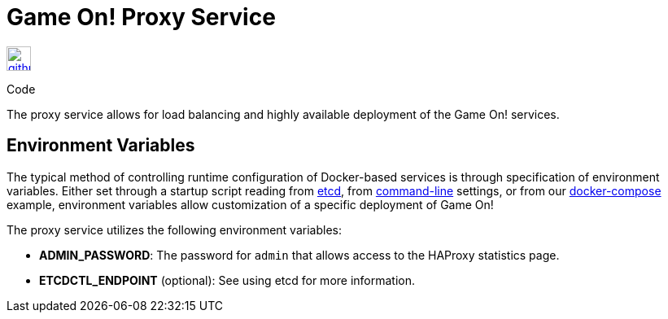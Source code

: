 = Game On! Proxy Service
:icons: font

[[img-github]]
image::github.png[alt="github", width="30", height="30", link="https://github.com/gameontext/gameon-proxy"]
Code

The proxy service allows for load balancing and highly available deployment of the Game On! services.

== Environment Variables

The typical method of controlling runtime configuration of Docker-based services is through specification of environment variables.  Either set through a startup script reading from https://coreos.com/etcd/docs/latest/[etcd], from https://docs.docker.com/engine/reference/run/#env-environment-variables[command-line] settings, or from our https://github.com/gameontext/gameon/blob/master/docker-compose.yml[docker-compose] example, environment variables allow customization of a specific deployment of Game On!

The proxy service utilizes the following environment variables:

 * *ADMIN_PASSWORD*: The password for `admin` that allows access to the HAProxy statistics page.
 * *ETCDCTL_ENDPOINT* (optional): See using etcd for more information.